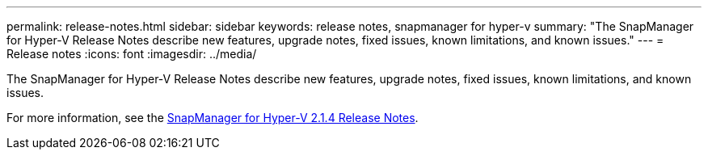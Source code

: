 ---
permalink: release-notes.html
sidebar: sidebar
keywords: release notes, snapmanager for hyper-v
summary: "The SnapManager for Hyper-V Release Notes describe new features, upgrade notes, fixed issues, known limitations, and known issues."
---
= Release notes
:icons: font
:imagesdir: ../media/

[.lead]

The SnapManager for Hyper-V Release Notes describe new features, upgrade notes, fixed issues, known limitations, and known issues.

For more information, see the https://library.netapp.com/ecm/ecm_download_file/ECMLP2851116[SnapManager for Hyper-V 2.1.4 Release Notes^].
